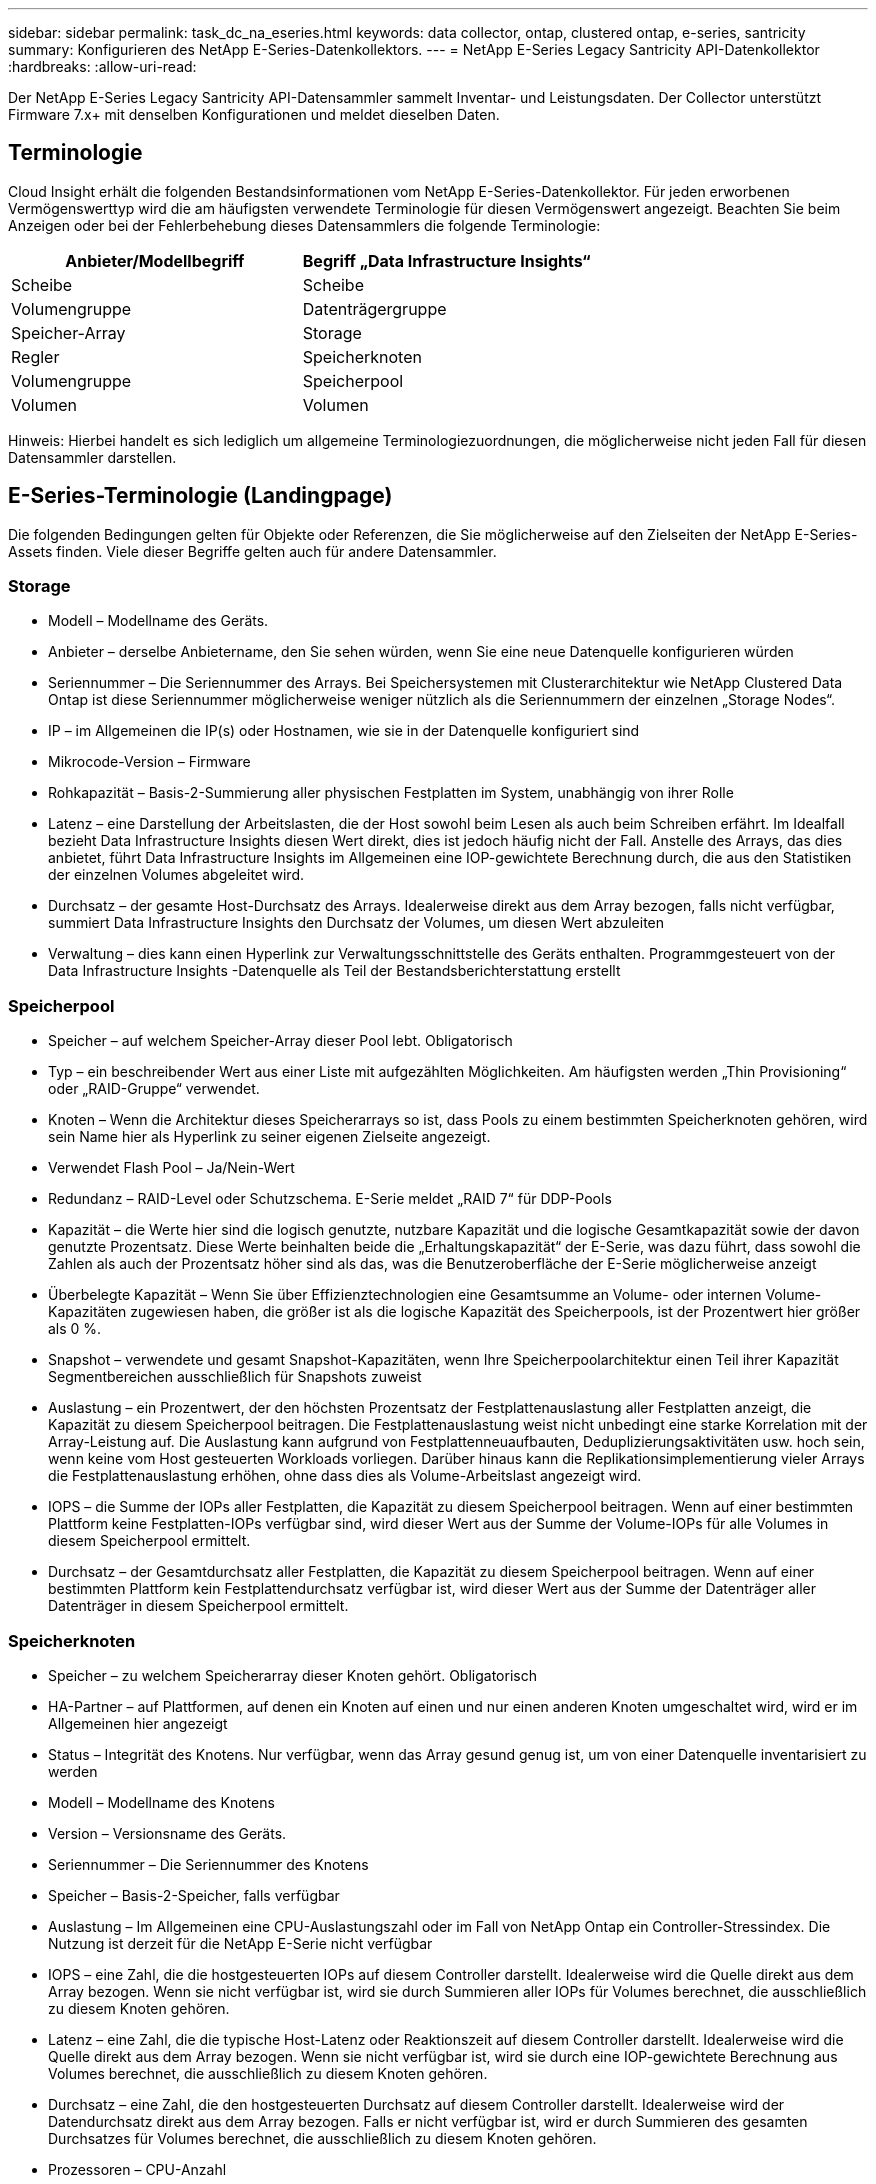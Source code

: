 ---
sidebar: sidebar 
permalink: task_dc_na_eseries.html 
keywords: data collector, ontap, clustered ontap, e-series, santricity 
summary: Konfigurieren des NetApp E-Series-Datenkollektors. 
---
= NetApp E-Series Legacy Santricity API-Datenkollektor
:hardbreaks:
:allow-uri-read: 


[role="lead"]
Der NetApp E-Series Legacy Santricity API-Datensammler sammelt Inventar- und Leistungsdaten.  Der Collector unterstützt Firmware 7.x+ mit denselben Konfigurationen und meldet dieselben Daten.



== Terminologie

Cloud Insight erhält die folgenden Bestandsinformationen vom NetApp E-Series-Datenkollektor.  Für jeden erworbenen Vermögenswerttyp wird die am häufigsten verwendete Terminologie für diesen Vermögenswert angezeigt.  Beachten Sie beim Anzeigen oder bei der Fehlerbehebung dieses Datensammlers die folgende Terminologie:

[cols="2*"]
|===
| Anbieter/Modellbegriff | Begriff „Data Infrastructure Insights“ 


| Scheibe | Scheibe 


| Volumengruppe | Datenträgergruppe 


| Speicher-Array | Storage 


| Regler | Speicherknoten 


| Volumengruppe | Speicherpool 


| Volumen | Volumen 
|===
Hinweis: Hierbei handelt es sich lediglich um allgemeine Terminologiezuordnungen, die möglicherweise nicht jeden Fall für diesen Datensammler darstellen.



== E-Series-Terminologie (Landingpage)

Die folgenden Bedingungen gelten für Objekte oder Referenzen, die Sie möglicherweise auf den Zielseiten der NetApp E-Series-Assets finden.  Viele dieser Begriffe gelten auch für andere Datensammler.



=== Storage

* Modell – Modellname des Geräts.
* Anbieter – derselbe Anbietername, den Sie sehen würden, wenn Sie eine neue Datenquelle konfigurieren würden
* Seriennummer – Die Seriennummer des Arrays.  Bei Speichersystemen mit Clusterarchitektur wie NetApp Clustered Data Ontap ist diese Seriennummer möglicherweise weniger nützlich als die Seriennummern der einzelnen „Storage Nodes“.
* IP – im Allgemeinen die IP(s) oder Hostnamen, wie sie in der Datenquelle konfiguriert sind
* Mikrocode-Version – Firmware
* Rohkapazität – Basis-2-Summierung aller physischen Festplatten im System, unabhängig von ihrer Rolle
* Latenz – eine Darstellung der Arbeitslasten, die der Host sowohl beim Lesen als auch beim Schreiben erfährt.  Im Idealfall bezieht Data Infrastructure Insights diesen Wert direkt, dies ist jedoch häufig nicht der Fall.  Anstelle des Arrays, das dies anbietet, führt Data Infrastructure Insights im Allgemeinen eine IOP-gewichtete Berechnung durch, die aus den Statistiken der einzelnen Volumes abgeleitet wird.
* Durchsatz – der gesamte Host-Durchsatz des Arrays.  Idealerweise direkt aus dem Array bezogen, falls nicht verfügbar, summiert Data Infrastructure Insights den Durchsatz der Volumes, um diesen Wert abzuleiten
* Verwaltung – dies kann einen Hyperlink zur Verwaltungsschnittstelle des Geräts enthalten.  Programmgesteuert von der Data Infrastructure Insights -Datenquelle als Teil der Bestandsberichterstattung erstellt  




=== Speicherpool

* Speicher – auf welchem Speicher-Array dieser Pool lebt. Obligatorisch
* Typ – ein beschreibender Wert aus einer Liste mit aufgezählten Möglichkeiten.  Am häufigsten werden „Thin Provisioning“ oder „RAID-Gruppe“ verwendet.
* Knoten – Wenn die Architektur dieses Speicherarrays so ist, dass Pools zu einem bestimmten Speicherknoten gehören, wird sein Name hier als Hyperlink zu seiner eigenen Zielseite angezeigt.
* Verwendet Flash Pool – Ja/Nein-Wert
* Redundanz – RAID-Level oder Schutzschema.  E-Serie meldet „RAID 7“ für DDP-Pools
* Kapazität – die Werte hier sind die logisch genutzte, nutzbare Kapazität und die logische Gesamtkapazität sowie der davon genutzte Prozentsatz.  Diese Werte beinhalten beide die „Erhaltungskapazität“ der E-Serie, was dazu führt, dass sowohl die Zahlen als auch der Prozentsatz höher sind als das, was die Benutzeroberfläche der E-Serie möglicherweise anzeigt
* Überbelegte Kapazität – Wenn Sie über Effizienztechnologien eine Gesamtsumme an Volume- oder internen Volume-Kapazitäten zugewiesen haben, die größer ist als die logische Kapazität des Speicherpools, ist der Prozentwert hier größer als 0 %.
* Snapshot – verwendete und gesamt Snapshot-Kapazitäten, wenn Ihre Speicherpoolarchitektur einen Teil ihrer Kapazität Segmentbereichen ausschließlich für Snapshots zuweist
* Auslastung – ein Prozentwert, der den höchsten Prozentsatz der Festplattenauslastung aller Festplatten anzeigt, die Kapazität zu diesem Speicherpool beitragen.  Die Festplattenauslastung weist nicht unbedingt eine starke Korrelation mit der Array-Leistung auf. Die Auslastung kann aufgrund von Festplattenneuaufbauten, Deduplizierungsaktivitäten usw. hoch sein, wenn keine vom Host gesteuerten Workloads vorliegen.  Darüber hinaus kann die Replikationsimplementierung vieler Arrays die Festplattenauslastung erhöhen, ohne dass dies als Volume-Arbeitslast angezeigt wird.
* IOPS – die Summe der IOPs aller Festplatten, die Kapazität zu diesem Speicherpool beitragen.  Wenn auf einer bestimmten Plattform keine Festplatten-IOPs verfügbar sind, wird dieser Wert aus der Summe der Volume-IOPs für alle Volumes in diesem Speicherpool ermittelt.
* Durchsatz – der Gesamtdurchsatz aller Festplatten, die Kapazität zu diesem Speicherpool beitragen.  Wenn auf einer bestimmten Plattform kein Festplattendurchsatz verfügbar ist, wird dieser Wert aus der Summe der Datenträger aller Datenträger in diesem Speicherpool ermittelt.




=== Speicherknoten

* Speicher – zu welchem Speicherarray dieser Knoten gehört. Obligatorisch
* HA-Partner – auf Plattformen, auf denen ein Knoten auf einen und nur einen anderen Knoten umgeschaltet wird, wird er im Allgemeinen hier angezeigt
* Status – Integrität des Knotens.  Nur verfügbar, wenn das Array gesund genug ist, um von einer Datenquelle inventarisiert zu werden
* Modell – Modellname des Knotens
* Version – Versionsname des Geräts.
* Seriennummer – Die Seriennummer des Knotens
* Speicher – Basis-2-Speicher, falls verfügbar
* Auslastung – Im Allgemeinen eine CPU-Auslastungszahl oder im Fall von NetApp Ontap ein Controller-Stressindex.  Die Nutzung ist derzeit für die NetApp E-Serie nicht verfügbar
* IOPS – eine Zahl, die die hostgesteuerten IOPs auf diesem Controller darstellt.  Idealerweise wird die Quelle direkt aus dem Array bezogen. Wenn sie nicht verfügbar ist, wird sie durch Summieren aller IOPs für Volumes berechnet, die ausschließlich zu diesem Knoten gehören.
* Latenz – eine Zahl, die die typische Host-Latenz oder Reaktionszeit auf diesem Controller darstellt.  Idealerweise wird die Quelle direkt aus dem Array bezogen. Wenn sie nicht verfügbar ist, wird sie durch eine IOP-gewichtete Berechnung aus Volumes berechnet, die ausschließlich zu diesem Knoten gehören.
* Durchsatz – eine Zahl, die den hostgesteuerten Durchsatz auf diesem Controller darstellt.  Idealerweise wird der Datendurchsatz direkt aus dem Array bezogen. Falls er nicht verfügbar ist, wird er durch Summieren des gesamten Durchsatzes für Volumes berechnet, die ausschließlich zu diesem Knoten gehören.
* Prozessoren – CPU-Anzahl




== Anforderungen

* Die IP-Adresse jedes Controllers im Array
* Portanforderung 2463




== Konfiguration

[cols="2*"]
|===
| Feld | Beschreibung 


| Durch Kommas getrennte Liste der Array SANtricity Controller-IPs | IP-Adressen und/oder vollqualifizierte Domänennamen für die Array-Controller 
|===


== Erweiterte Konfiguration

[cols="2*"]
|===
| Feld | Beschreibung 


| Inventarabfrageintervall (min) | Der Standardwert ist 30 Minuten 


| Leistungsabfrageintervall bis zu 3600 Sekunden | Der Standardwert ist 300 Sekunden 
|===


== Fehlerbehebung

Weitere Informationen zu diesem Datensammler finden Sie imlink:concept_requesting_support.html["Support"] Seite oder in derlink:reference_data_collector_support_matrix.html["Datensammler-Supportmatrix"] .
